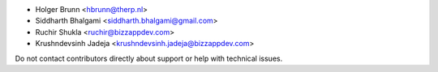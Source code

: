 * Holger Brunn <hbrunn@therp.nl>
* Siddharth Bhalgami <siddharth.bhalgami@gmail.com>
* Ruchir Shukla <ruchir@bizzappdev.com>
* Krushndevsinh Jadeja <krushndevsinh.jadeja@bizzappdev.com>

Do not contact contributors directly about support or help with technical issues.
